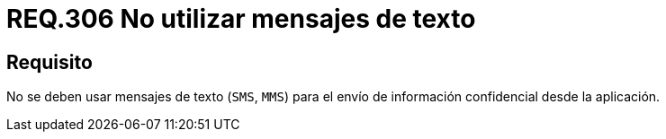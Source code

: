 :slug: rules/306/
:category: rules
:description: En el presente documento se detallan los requerimientos de seguridad relacionados a los datos sensibles de la organización. Por lo tanto, para el presente requerimiento de seguridad, se recomienda que no se envíe información confidencial a través de mensajes de texto.
:keywords: Mensajes, SMS, Datos, MMS, Aplicación, Información.
:rules: yes

= REQ.306 No utilizar mensajes de texto

== Requisito

No se deben usar mensajes de texto (`SMS`, `MMS`)
para el envío de información confidencial desde la aplicación.

